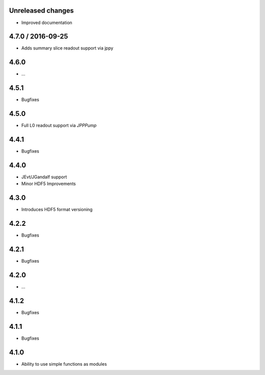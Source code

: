 Unreleased changes
------------------
- Improved documentation

4.7.0 / 2016-09-25
------------------
* Adds summary slice readout support via jppy

4.6.0
-----
* ...

4.5.1
-----
* Bugfixes

4.5.0
-----
* Full L0 readout support via `JPPPump`

4.4.1
-----
* Bugfixes

4.4.0
-----
* JEvt/JGandalf support
* Minor HDF5 Improvements

4.3.0
-----
* Introduces HDF5 format versioning

4.2.2
-----
* Bugfixes

4.2.1
-----
* Bugfixes

4.2.0
-----
* ...

4.1.2
-----
* Bugfixes

4.1.1
-----
* Bugfixes

4.1.0
-----
* Ability to use simple functions as modules
